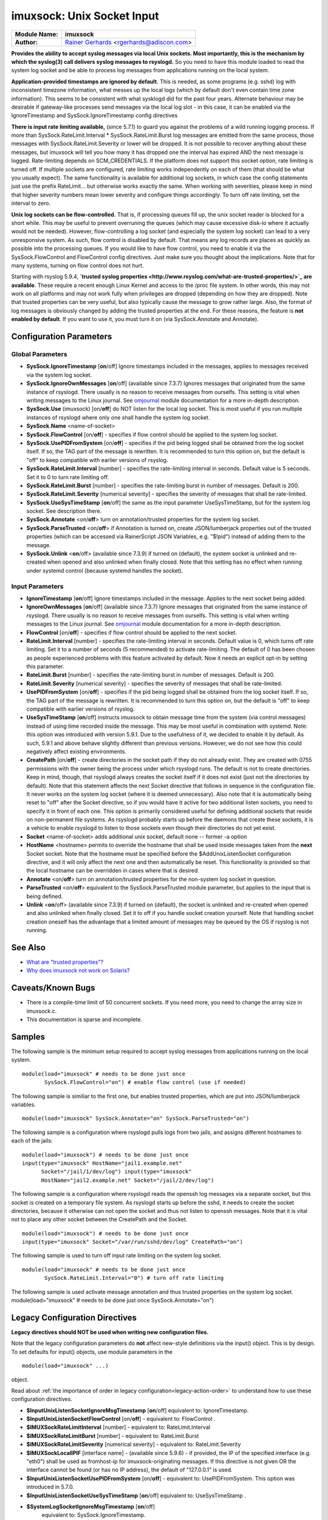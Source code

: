 imuxsock: Unix Socket Input
===========================

===========================  ===========================================================================
**Module Name:**             **imuxsock**
**Author:**                  `Rainer Gerhards <http://www.gerhards.net/rainer>`_ <rgerhards@adiscon.com>
===========================  ===========================================================================

**Provides the ability to accept syslog messages via local Unix sockets.
Most importantly, this is the mechanism by which the syslog(3) call
delivers syslog messages to rsyslogd.** So you need to have this module
loaded to read the system log socket and be able to process log messages
from applications running on the local system.

**Application-provided timestamps are ignored by default.** This is
needed, as some programs (e.g. sshd) log with inconsistent timezone
information, what messes up the local logs (which by default don't even
contain time zone information). This seems to be consistent with what
sysklogd did for the past four years. Alternate behaviour may be
desirable if gateway-like processes send messages via the local log slot
- in this case, it can be enabled via the IgnoreTimestamp and
SysSock.IgnoreTimestamp config directives

**There is input rate limiting available,** (since 5.7.1) to guard you
against the problems of a wild running logging process. If more than
SysSock.RateLimit.Interval \* SysSock.RateLimit.Burst log messages are
emitted from the same process, those messages with
SysSock.RateLimit.Severity or lower will be dropped. It is not possible
to recover anything about these messages, but imuxsock will tell you how
many it has dropped one the interval has expired AND the next message is
logged. Rate-limiting depends on SCM\_CREDENTIALS. If the platform does
not support this socket option, rate limiting is turned off. If multiple
sockets are configured, rate limiting works independently on each of
them (that should be what you usually expect). The same functionality is
available for additional log sockets, in which case the config
statements just use the prefix RateLimit... but otherwise works exactly
the same. When working with severities, please keep in mind that higher
severity numbers mean lower severity and configure things accordingly.
To turn off rate limiting, set the interval to zero.

**Unix log sockets can be flow-controlled.** That is, if processing
queues fill up, the unix socket reader is blocked for a short while.
This may be useful to prevent overruning the queues (which may cause
excessive disk-io where it actually would not be needed). However,
flow-controlling a log socket (and especially the system log socket) can
lead to a very unresponsive system. As such, flow control is disabled by
default. That means any log records are places as quickly as possible
into the processing queues. If you would like to have flow control, you
need to enable it via the SysSock.FlowControl and FlowControl config
directives. Just make sure you thought about the implications. Note that
for many systems, turning on flow control does not hurt.

Starting with rsyslog 5.9.4, **`trusted syslog
properties <http://www.rsyslog.com/what-are-trusted-properties/>`_ are
available**. These require a recent enough Linux Kernel and access to
the /proc file system. In other words, this may not work on all
platforms and may not work fully when privileges are dropped (depending
on how they are dropped). Note that trusted properties can be very
useful, but also typically cause the message to grow rather large. Also,
the format of log messages is obviously changed by adding the trusted
properties at the end. For these reasons, the feature is **not enabled
by default**. If you want to use it, you must turn it on (via
SysSock.Annotate and Annotate).

Configuration Parameters
------------------------

Global Parameters
^^^^^^^^^^^^^^^^^

-  **SysSock.IgnoreTimestamp** [**on**/off]
   Ignore timestamps included in the messages, applies to messages
   received via the system log socket.
-  **SysSock.IgnoreOwnMessages** [**on**/off] (available since 7.3.7)
   Ignores messages that originated from the same instance of rsyslogd.
   There usually is no reason to receive messages from ourselfs. This
   setting is vital when writing messages to the Linux journal. See
   `omjournal <omjournal.html>`_ module documentation for a more
   in-depth description.
-  **SysSock.Use** (imuxsock) [on/**off**] do NOT listen for the local
   log socket. This is most useful if you run multiple instances of
   rsyslogd where only one shall handle the system log socket.
-  **SysSock.Name** <name-of-socket>
-  **SysSock.FlowControl** [on/**off**] - specifies if flow control
   should be applied to the system log socket.
-  **SysSock.UsePIDFromSystem** [on/**off**] - specifies if the pid
   being logged shall be obtained from the log socket itself. If so, the
   TAG part of the message is rewritten. It is recommended to turn this
   option on, but the default is "off" to keep compatible with earlier
   versions of rsyslog.
-  **SysSock.RateLimit.Interval** [number] - specifies the rate-limiting
   interval in seconds. Default value is 5 seconds. Set it to 0 to turn
   rate limiting off.
-  **SysSock.RateLimit.Burst** [number] - specifies the rate-limiting
   burst in number of messages. Default is 200.
-  **SysSock.RateLimit.Severity** [numerical severity] - specifies the
   severity of messages that shall be rate-limited.
-  **SysSock.UseSysTimeStamp** [**on**/off] the same as the input
   parameter UseSysTimeStamp, but for the system log socket. See
   description there.
-  **SysSock.Annotate** <on/**off**> turn on annotation/trusted
   properties for the system log socket.
-  **SysSock.ParseTrusted** <on/**off**> if Annotation is turned on,
   create JSON/lumberjack properties out of the trusted properties
   (which can be accessed via RainerScript JSON Variables, e.g. "$!pid")
   instead of adding them to the message.
-  **SysSock.Unlink** <**on**/off> (available since 7.3.9)
   if turned on (default), the system socket is unlinked and re-created
   when opened and also unlinked when finally closed. Note that this
   setting has no effect when running under systemd control (because
   systemd handles the socket).

Input Parameters
^^^^^^^^^^^^^^^^

-  **IgnoreTimestamp** [**on**/off]
   Ignore timestamps included in the message. Applies to the next socket
   being added.
-  **IgnoreOwnMessages** [**on**/off] (available since 7.3.7)
   Ignore messages that originated from the same instance of rsyslogd.
   There usually is no reason to receive messages from ourselfs. This
   setting is vital when writing messages to the Linux journal. See
   `omjournal <omjournal.html>`_ module documentation for a more
   in-depth description.
-  **FlowControl** [on/**off**] - specifies if flow control should be
   applied to the next socket.
-  **RateLimit.Interval** [number] - specifies the rate-limiting
   interval in seconds. Default value is 0, which turns off rate
   limiting. Set it to a number of seconds (5 recommended) to activate
   rate-limiting. The default of 0 has been chosen as people experienced
   problems with this feature activated by default. Now it needs an
   explicit opt-in by setting this parameter.
-  **RateLimit.Burst** [number] - specifies the rate-limiting burst in
   number of messages. Default is 200.
-  **RateLimit.Severity** [numerical severity] - specifies the severity
   of messages that shall be rate-limited.
-  **UsePIDFromSystem** [on/**off**] - specifies if the pid being logged
   shall be obtained from the log socket itself. If so, the TAG part of
   the message is rewritten. It is recommended to turn this option on,
   but the default is "off" to keep compatible with earlier versions of
   rsyslog.
-  **UseSysTimeStamp** [**on**/off] instructs imuxsock to obtain message
   time from the system (via control messages) instead of using time
   recorded inside the message. This may be most useful in combination
   with systemd. Note: this option was introduced with version 5.9.1.
   Due to the usefulness of it, we decided to enable it by default. As
   such, 5.9.1 and above behave slightly different than previous
   versions. However, we do not see how this could negatively affect
   existing environments.
-  **CreatePath** [on/**off**] - create directories in the socket path
   if they do not already exist. They are created with 0755 permissions
   with the owner being the process under which rsyslogd runs. The
   default is not to create directories. Keep in mind, though, that
   rsyslogd always creates the socket itself if it does not exist (just
   not the directories by default).
   Note that this statement affects the next Socket directive that
   follows in sequence in the configuration file. It never works on the
   system log socket (where it is deemed unnecessary). Also note that it
   is automatically being reset to "off" after the Socket directive, so
   if you would have it active for two additional listen sockets, you
   need to specify it in front of each one. This option is primarily
   considered useful for defining additional sockets that reside on
   non-permanent file systems. As rsyslogd probably starts up before the
   daemons that create these sockets, it is a vehicle to enable rsyslogd
   to listen to those sockets even though their directories do not yet
   exist.
-  **Socket** <name-of-socket> adds additional unix socket, default none
   -- former -a option
-  **HostName** <hostname> permits to override the hostname that shall
   be used inside messages taken from the **next** Socket socket. Note
   that the hostname must be specified before the $AddUnixListenSocket
   configuration directive, and it will only affect the next one and
   then automatically be reset. This functionality is provided so that
   the local hostname can be overridden in cases where that is desired.
-  **Annotate** <on/**off**> turn on annotation/trusted properties for
   the non-system log socket in question.
-  **ParseTrusted** <on/**off**> equivalent to the SysSock.ParseTrusted
   module parameter, but applies to the input that is being defined.
-  **Unlink** <**on**/off> (available since 7.3.9)
   if turned on (default), the socket is unlinked and re-created when
   opened and also unlinked when finally closed. Set it to off if you
   handle socket creation yourself. Note that handling socket creation
   oneself has the advantage that a limited amount of messages may be
   queued by the OS if rsyslog is not running.

See Also
--------

-  `What are "trusted
   properties"? <http://www.rsyslog.com/what-are-trusted-properties/>`_
-  `Why does imuxsock not work on
   Solaris? <http://www.rsyslog.com/why-does-imuxsock-not-work-on-solaris/>`_

Caveats/Known Bugs
------------------

-  There is a compile-time limit of 50 concurrent sockets. If you need
   more, you need to change the array size in imuxsock.c.
-  This documentation is sparse and incomplete.

Samples
-------

The following sample is the minimum setup required to accept syslog
messages from applications running on the local system.

::

   module(load="imuxsock" # needs to be done just once
          SysSock.FlowControl="on") # enable flow control (use if needed)

The following sample is similiar to the first one, but enables trusted
properties, which are put into JSON/lumberjack variables.

::

  module(load="imuxsock" SysSock.Annotate="on" SysSock.ParseTrusted="on")

The following sample is a configuration where rsyslogd pulls logs from
two jails, and assigns different hostnames to each of the jails:

::

  module(load="imuxsock") # needs to be done just once
  input(type="imuxsock" HostName="jail1.example.net"
        Socket="/jail/1/dev/log") input(type="imuxsock"
        HostName="jail2.example.net" Socket="/jail/2/dev/log")

The following sample is a configuration where rsyslogd reads the openssh
log messages via a separate socket, but this socket is created on a
temporary file system. As rsyslogd starts up before the sshd, it needs
to create the socket directories, because it otherwise can not open the
socket and thus not listen to openssh messages. Note that it is vital
not to place any other socket between the CreatePath and the Socket.

::

  module(load="imuxsock") # needs to be done just once
  input(type="imuxsock" Socket="/var/run/sshd/dev/log" CreatePath="on")

The following sample is used to turn off input rate limiting on the
system log socket.

::

  module(load="imuxsock" # needs to be done just once
         SysSock.RateLimit.Interval="0") # turn off rate limiting

The following sample is used activate message annotation and thus
trusted properties on the system log socket. module(load="imuxsock" #
needs to be done just once SysSock.Annotate="on")

Legacy Configuration Directives
-------------------------------

**Legacy directives should NOT be used when writing new configuration files.**

Note that the legacy configuration parameters do **not** affect
new-style definitions via the input() object. This is
by design. To set defaults for input() objects, use module parameters
in the

::

  module(load="imuxsock" ...)

object.

Read about :ref:`the importance of order in legacy configuration<legacy-action-order>`
to understand how to use these configuration directives.

-  **$InputUnixListenSocketIgnoreMsgTimestamp** [**on**/off]
   equivalent to: IgnoreTimestamp.
-  **$InputUnixListenSocketFlowControl** [on/**off**] - equivalent to:
   FlowControl .
-  **$IMUXSockRateLimitInterval** [number] - equivalent to:
   RateLimit.Interval
-  **$IMUXSockRateLimitBurst** [number] - equivalent to: RateLimit.Burst
-  **$IMUXSockRateLimitSeverity** [numerical severity] - equivalent to:
   RateLimit.Severity
-  **$IMUXSockLocalIPIF** [interface name] - (available since 5.9.6) -
   if provided, the IP of the specified interface (e.g. "eth0") shall be
   used as fromhost-ip for imuxsock-originating messages. If this
   directive is not given OR the interface cannot be found (or has no IP
   address), the default of "127.0.0.1" is used.
-  **$InputUnixListenSocketUsePIDFromSystem** [on/**off**] - equivalent
   to: UsePIDFromSystem.
   This option was introduced in 5.7.0.
-  **$InputUnixListenSocketUseSysTimeStamp** [**on**/off] equivalent to:
   UseSysTimeStamp .
-  **$SystemLogSocketIgnoreMsgTimestamp** [**on**/off]
    equivalent to: SysSock.IgnoreTimestamp.
-  **$OmitLocalLogging** (imuxsock) [on/**off**] equivalent to:
   SysSock.Use
-  **$SystemLogSocketName** <name-of-socket> equivalent to: SysSock.Name
-  **$SystemLogFlowControl** [on/**off**] - equivalent to:
   SysSock.FlowControl.
-  **$SystemLogUsePIDFromSystem** [on/**off**] - equivalent to:
   SysSock.UsePIDFromSystem.
   This option was introduced in 5.7.0.
-  **$SystemLogRateLimitInterval** [number] - equivalent to:
   SysSock.RateLimit.Interval.
-  **$SystemLogRateLimitBurst** [number] - equivalent to:
   SysSock.RateLimit.Burst
-  **$SystemLogRateLimitSeverity** [numerical severity] - equivalent to:
   SysSock.RateLimit.Severity
-  **$SystemLogUseSysTimeStamp** [**on**/off] equivalent to:
   SysSock.UseSysTimeStamp.
-  **$InputUnixListenSocketCreatePath** [on/**off**] - equivalent to:
   CreatePath
   [available since 4.7.0 and 5.3.0]
-  **$AddUnixListenSocket** <name-of-socket> equivalent to: Socket
-  **$InputUnixListenSocketHostName** <hostname> equivalent to:
   HostName.
-  **$InputUnixListenSocketAnnotate** <on/**off**> equivalent to:
   Annotate.
-  **$SystemLogSocketAnnotate** <on/**off**> equivalent to:
   SysSock.Annotate.
-  **$SystemLogSocketParseTrusted** <on/**off**> equivalent to:
   SysSock.ParseTrusted.

**Caveats/Known Bugs:**

-  There is a compile-time limit of 50 concurrent sockets. If you need
   more, you need to change the array size in imuxsock.c.
-  This documentation is sparse and incomplete.

**Sample:**

The following sample is the minimum setup required to accept syslog
messages from applications running on the local system.

::

  $ModLoad imuxsock # needs to be done just once
  $SystemLogSocketFlowControl on # enable flow control (use if needed)

The following sample is a configuration where rsyslogd pulls logs from
two jails, and assigns different hostnames to each of the jails:

::

  $ModLoad imuxsock # needs to be done just once
  $InputUnixListenSocketHostName jail1.example.net
  $AddUnixListenSocket /jail/1/dev/log
  $InputUnixListenSocketHostName jail2.example.net
  $AddUnixListenSocket /jail/2/dev/log

The following sample is a configuration where rsyslogd reads the openssh
log messages via a separate socket, but this socket is created on a
temporary file system. As rsyslogd starts up before the sshd, it needs
to create the socket directories, because it otherwise can not open the
socket and thus not listen to openssh messages. Note that it is vital
not to place any other socket between the
$InputUnixListenSocketCreatePath and the $InputUnixListenSocketHostName.

::

  $ModLoad imuxsock # needs to be done just once
  $InputUnixListenSocketCreatePath on # turn on for *next* socket
  $InputUnixListenSocket /var/run/sshd/dev/log

The following sample is used to turn off input rate limiting on the
system log socket.

::

  $ModLoad imuxsock # needs to be done just once
  $SystemLogRateLimitInterval 0 # turn off rate limiting

The following sample is used to activate message annotation and thus
trusted properties on the system log socket.

::

  $ModLoad imuxsock # needs to be done just once
  $SystemLogSocketAnnotate on

This documentation is part of the `rsyslog <http://www.rsyslog.com/>`_
project.
Copyright © 2008-2014 by `Rainer Gerhards <http://www.gerhards.net/rainer>`_ and
`Adiscon <http://www.adiscon.com/>`_. Released under the GNU GPL version
3 or higher.
